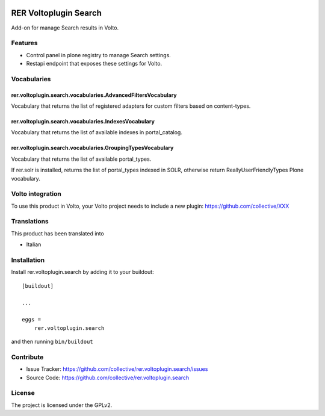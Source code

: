 .. This README is meant for consumption by humans and PyPI. PyPI can render rst files so please do not use Sphinx features.
   If you want to learn more about writing documentation, please check out: http://docs.plone.org/about/documentation_styleguide.html
   This text does not appear on PyPI or github. It is a comment.

.. image:: https://github.com/collective/rer.voltoplugin.search/actions/workflows/plone-package.yml/badge.svg
    :target: https://github.com/collective/rer.voltoplugin.search/actions/workflows/plone-package.yml

.. image:: https://coveralls.io/repos/github/collective/rer.voltoplugin.search/badge.svg?branch=main
    :target: https://coveralls.io/github/collective/rer.voltoplugin.search?branch=main
    :alt: Coveralls

.. image:: https://codecov.io/gh/collective/rer.voltoplugin.search/branch/master/graph/badge.svg
    :target: https://codecov.io/gh/collective/rer.voltoplugin.search

.. image:: https://img.shields.io/pypi/v/rer.voltoplugin.search.svg
    :target: https://pypi.python.org/pypi/rer.voltoplugin.search/
    :alt: Latest Version

.. image:: https://img.shields.io/pypi/status/rer.voltoplugin.search.svg
    :target: https://pypi.python.org/pypi/rer.voltoplugin.search
    :alt: Egg Status

.. image:: https://img.shields.io/pypi/pyversions/rer.voltoplugin.search.svg?style=plastic   :alt: Supported - Python Versions

.. image:: https://img.shields.io/pypi/l/rer.voltoplugin.search.svg
    :target: https://pypi.python.org/pypi/rer.voltoplugin.search/
    :alt: License

.. This README is meant for consumption by humans and pypi. Pypi can render rst files so please do not use Sphinx features.
   If you want to learn more about writing documentation, please check out: http://docs.plone.org/about/documentation_styleguide.html
   This text does not appear on pypi or github. It is a comment.

======================
RER Voltoplugin Search
======================

Add-on for manage Search results in Volto.

Features
========

- Control panel in plone registry to manage Search settings.
- Restapi endpoint that exposes these settings for Volto.

Vocabularies
============

rer.voltoplugin.search.vocabularies.AdvancedFiltersVocabulary
-------------------------------------------------------------

Vocabulary that returns the list of registered adapters for custom filters based on content-types.


rer.voltoplugin.search.vocabularies.IndexesVocabulary
-----------------------------------------------------

Vocabulary that returns the list of available indexes in portal_catalog.


rer.voltoplugin.search.vocabularies.GroupingTypesVocabulary
-----------------------------------------------------------

Vocabulary that returns the list of available portal_types.

If rer.solr is installed, returns the list of portal_types indexed in SOLR, otherwise return ReallyUserFriendlyTypes Plone vocabulary.


Volto integration
=================

To use this product in Volto, your Volto project needs to include a new plugin: https://github.com/collective/XXX


Translations
============

This product has been translated into

- Italian



Installation
============

Install rer.voltoplugin.search by adding it to your buildout::

    [buildout]

    ...

    eggs =
        rer.voltoplugin.search


and then running ``bin/buildout``


Contribute
==========

- Issue Tracker: https://github.com/collective/rer.voltoplugin.search/issues
- Source Code: https://github.com/collective/rer.voltoplugin.search


License
=======

The project is licensed under the GPLv2.
